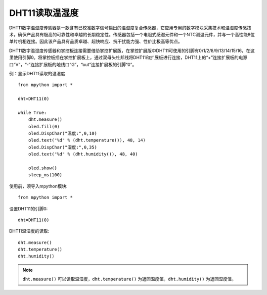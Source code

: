DHT11读取温湿度
==========


DHT11数字温湿度传感器是一款含有已校准数字信号输出的温湿度复合传感器，它应用专用的数字模块采集技术和温湿度传感技术，确保产品具有极高的可靠性和卓越的长期稳定性。传感器包括一个电阻式感湿元件和一个NTC测温元件，并与一个高性能8位单片机相连接。因此该产品具有品质卓越、超快响应、抗干扰能力强、性价比极高等优点。

.. image:: /images/classic/dht11.png
    :scale: 50 %
    :align: center

DHT11数字温湿度传感器和掌控板连接需要借助掌控扩展版，在掌控扩展版中DHT11可使用的引脚有0/1/2/8/9/13/14/15/16，在这里使用引脚0。将掌控板插在掌控扩展板上，通过双母头杜邦线将DHT11和扩展板进行连接，DHT11上的“+”连接扩展板的电源口“V”，“-”连接扩展板的地线口“G”，“out”连接扩展板的引脚“0”。

.. image:: /images/classic/dhtconnect.jpg
    :scale: 60 %
    :align: center


例：显示DHT11读取的温湿度
::
    from mpython import *

    dht=DHT11(0)

    while True:
        dht.measure()
        oled.fill(0)
        oled.DispChar("温度:",0,10)
        oled.text("%d" % (dht.temperature()), 48, 14)
        oled.DispChar("湿度:",0,35)
        oled.text("%d" % (dht.humidity()), 48, 40)

        oled.show()
        sleep_ms(100)

.. image:: /images/classic/dhtexample.jpg
    :scale: 60 %
    :align: center

使用前，须导入mpython模块::

  from mpython import *


设置DHT11的引脚0::

  dht=DHT11(0)

DHT11温湿度的读取::

  dht.measure()
  dht.temperature()
  dht.humidity()

.. Note::

  ``dht.measure()`` 可以读取温湿度，``dht.temperature()`` 为返回温度值，``dht.humidity()`` 为返回湿度值。